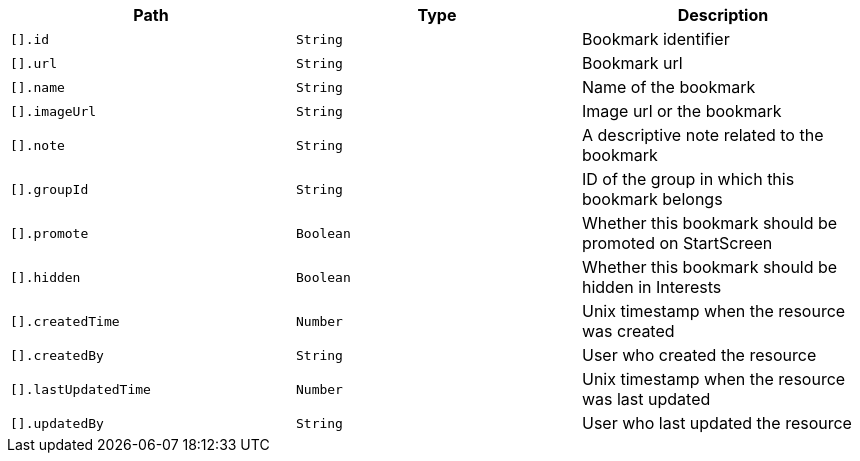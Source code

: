 |===
|Path|Type|Description

|`[].id`
|`String`
|Bookmark identifier

|`[].url`
|`String`
|Bookmark url

|`[].name`
|`String`
|Name of the bookmark

|`[].imageUrl`
|`String`
|Image url or the bookmark

|`[].note`
|`String`
|A descriptive note related to the bookmark

|`[].groupId`
|`String`
|ID of the group in which this bookmark belongs

|`[].promote`
|`Boolean`
|Whether this bookmark should be promoted on StartScreen

|`[].hidden`
|`Boolean`
|Whether this bookmark should be hidden in Interests

|`[].createdTime`
|`Number`
|Unix timestamp when the resource was created

|`[].createdBy`
|`String`
|User who created the resource

|`[].lastUpdatedTime`
|`Number`
|Unix timestamp when the resource was last updated

|`[].updatedBy`
|`String`
|User who last updated the resource

|===